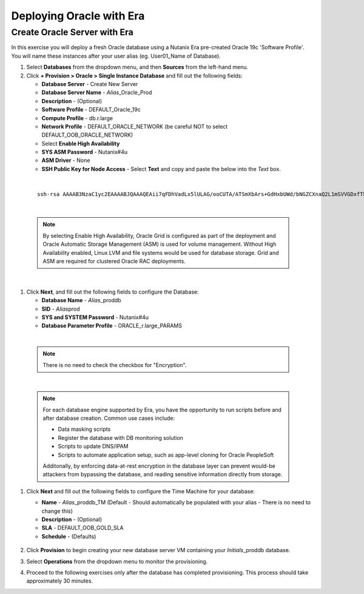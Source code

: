 .. _deploy_oracle_era:

-------------------------
Deploying Oracle with Era
-------------------------

Create Oracle Server with Era
+++++++++++++++++++++++++++++

In this exercise you will deploy a fresh Oracle database using a Nutanix Era pre-created Oracle 19c 'Software Profile'. You will name these instances after your user alias (eg. User01_Name of Database).

#. Select **Databases** from the dropdown menu, and then **Sources** from the left-hand menu.

#. Click **+ Provision > Oracle > Single Instance Database** and fill out the following fields:

   - **Database Server** - Create New Server
   - **Database Server Name** - *Alias*\ _Oracle_Prod
   - **Description** - (Optional)
   - **Software Profile** - DEFAULT_Oracle_19c
   - **Compute Profile** - db.r.large
   - **Network Profile** - DEFAULT_ORACLE_NETWORK (be careful NOT to select DEFAULT_OOB_ORACLE_NETWORK)
   - Select **Enable High Availability**
   - **SYS ASM Password** - Nutanix#4u
   - **ASM Driver** - None
   - **SSH Public Key for Node Access** - Select **Text** and copy and paste the below into the *Text* box.

|

   ::

      ssh-rsa AAAAB3NzaC1yc2EAAAABJQAAAQEAii7qFDhVadLx5lULAG/ooCUTA/ATSmXbArs+GdHxbUWd/bNGZCXnaQ2L1mSVVGDxfTbSaTJ3En3tVlMtD2RjZPdhqWESCaoj2kXLYSiNDS9qz3SK6h822je/f9O9CzCTrw2XGhnDVwmNraUvO5wmQObCDthTXc72PcBOd6oa4ENsnuY9HtiETg29TZXgCYPFXipLBHSZYkBmGgccAeY9dq5ywiywBJLuoSovXkkRJk3cd7GyhCRIwYzqfdgSmiAMYgJLrz/UuLxatPqXts2D8v1xqR9EPNZNzgd4QHK4of1lqsNRuz2SxkwqLcXSw0mGcAL8mIwVpzhPzwmENC5Orw==


|

   .. note::

         By selecting Enable High Availability, Oracle Grid is configured as part of the deployment and Oracle Automatic Storage Management (ASM) is used for volume management. Without High Availability enabled, Linux LVM and file systems would be used for database storage. Grid and ASM are required for clustered Oracle RAC deployments.

|

   .. figure:: images/4.png

#. Click **Next**, and fill out the following fields to configure the Database:

   -  **Database Name** - *Alias*\ _proddb
   -  **SID** - *Alias*\ prod
   -  **SYS and SYSTEM Password** - Nutanix#4u
   -  **Database Parameter Profile** - ORACLE_r.large_PARAMS

|

   .. note::

         There is no need to check the checkbox for "Encryption".

|

   .. figure:: images/5.png

   .. note::

      For each database engine supported by Era, you have the opportunity to run scripts before and after database creation. Common use cases include:

      - Data masking scripts
      - Register the database with DB monitoring solution
      - Scripts to update DNS/IPAM
      - Scripts to automate application setup, such as app-level cloning for Oracle PeopleSoft

      Additonally, by enforcing data-at-rest encryption in the database layer can prevent would-be attackers from bypassing the database, and reading sensitive information directly from storage.

#. Click **Next** and fill out the following fields to configure the Time Machine for your database:

   - **Name** - *Alias*\ _proddb_TM (Default - Should automatically be populated with your alias - There is no need to change this)
   - **Description** - (Optional)
   - **SLA** - DEFAULT_OOB_GOLD_SLA
   - **Schedule** - (Defaults)

   .. figure:: images/6.png

#. Click **Provision** to begin creating your new database server VM containing your *Initials*\ _proddb database.

#. Select **Operations** from the dropdown menu to monitor the provisioning.

#. Proceed to the following exercises only after the database has completed provisioning. This process should take approximately 30 minutes.
